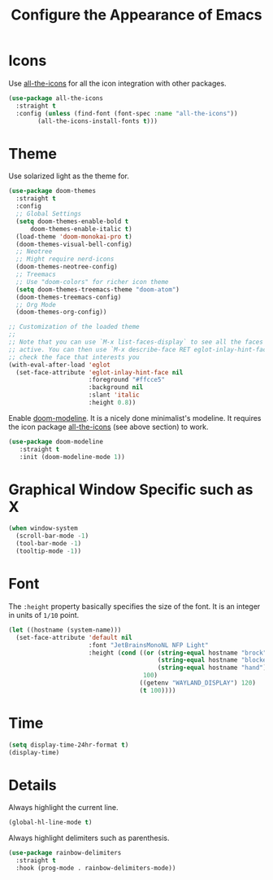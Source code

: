 :PROPERTIES:
:GPTEL_MODEL: qwen3:30b
:GPTEL_BACKEND: Ollama
:GPTEL_SYSTEM: You are a large language model living in Emacs and a helpful assistant. Respond concisely.
:GPTEL_BOUNDS: nil
:END:
#+TITLE: Configure the Appearance of Emacs
#+STARTUP: showall

* Icons

Use [[https://github.com/domtronn/all-the-icons.el/][all-the-icons]] for all the icon integration with other packages.

#+BEGIN_SRC emacs-lisp
  (use-package all-the-icons
    :straight t
    :config (unless (find-font (font-spec :name "all-the-icons"))
	      (all-the-icons-install-fonts t)))
#+END_SRC

* Theme

Use solarized light as the theme for.

#+BEGIN_SRC emacs-lisp  
  (use-package doom-themes
    :straight t
    :config
    ;; Global Settings
    (setq doom-themes-enable-bold t
    	doom-themes-enable-italic t)
    (load-theme 'doom-monokai-pro t)
    (doom-themes-visual-bell-config)
    ;; Neotree
    ;; Might require nerd-icons
    (doom-themes-neotree-config)
    ;; Treemacs
    ;; Use "doom-colors" for richer icon theme
    (setq doom-themes-treemacs-theme "doom-atom")
    (doom-themes-treemacs-config)
    ;; Org Mode
    (doom-themes-org-config))

  ;; Customization of the loaded theme
  ;;
  ;; Note that you can use `M-x list-faces-display` to see all the faces that are
  ;; active. You can then use `M-x describe-face RET eglot-inlay-hint-face` to
  ;; check the face that interests you
  (with-eval-after-load 'eglot
    (set-face-attribute 'eglot-inlay-hint-face nil
                        :foreground "#ffcce5"
                        :background nil
                        :slant 'italic
                        :height 0.8))
#+END_SRC

Enable [[https://github.com/seagle0128/doom-modeline][doom-modeline]]. It is a nicely done minimalist's modeline. It
requires the icon package [[https://github.com/domtronn/all-the-icons.el/][all-the-icons]] (see above section) to work.

#+BEGIN_SRC emacs-lisp
  (use-package doom-modeline
     :straight t
     :init (doom-modeline-mode 1))
#+END_SRC

* Graphical Window Specific such as X

#+BEGIN_SRC emacs-lisp
  (when window-system
    (scroll-bar-mode -1)
    (tool-bar-mode -1)
    (tooltip-mode -1))
#+END_SRC

* Font

The =:height= property basically specifies the size of the font. It is
an integer in units of =1/10= point.

#+BEGIN_SRC emacs-lisp
  (let ((hostname (system-name)))
    (set-face-attribute 'default nil
                        :font "JetBrainsMonoNL NFP Light"
                        :height (cond ((or (string-equal hostname "brock")
                                           (string-equal hostname "blocker")
                                           (string-equal hostname "hand"))
                                       100)
                                      ((getenv "WAYLAND_DISPLAY") 120)
                                      (t 100))))
#+END_SRC

* Time

#+BEGIN_SRC emacs-lisp
  (setq display-time-24hr-format t)
  (display-time)
#+END_SRC

* Details

Always highlight the current line.

#+BEGIN_SRC emacs-lisp
  (global-hl-line-mode t)
#+END_SRC

Always highlight delimiters such as parenthesis.

#+begin_src emacs-lisp
  (use-package rainbow-delimiters
    :straight t
    :hook (prog-mode . rainbow-delimiters-mode))
#+end_src

